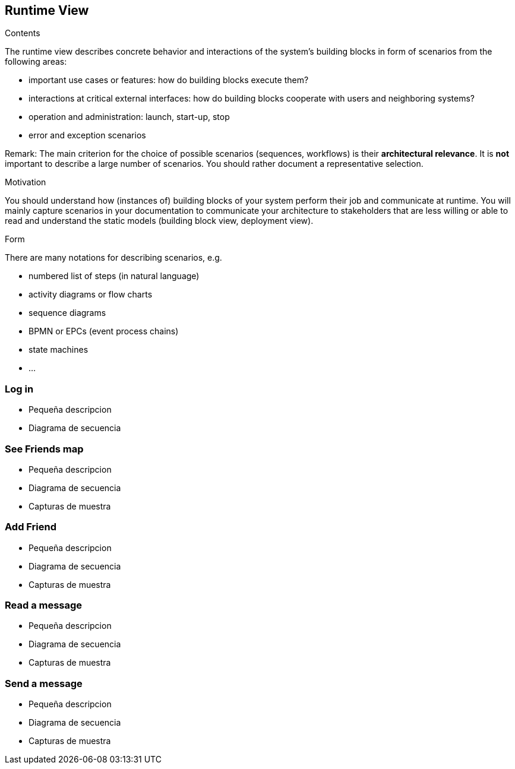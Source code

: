 [[section-runtime-view]]
== Runtime View


[role="arc42help"]
****
.Contents
The runtime view describes concrete behavior and interactions of the system’s building blocks in form of scenarios from the following areas:

* important use cases or features: how do building blocks execute them?
* interactions at critical external interfaces: how do building blocks cooperate with users and neighboring systems?
* operation and administration: launch, start-up, stop
* error and exception scenarios

Remark: The main criterion for the choice of possible scenarios (sequences, workflows) is their *architectural relevance*. It is *not* important to describe a large number of scenarios. You should rather document a representative selection.

.Motivation
You should understand how (instances of) building blocks of your system perform their job and communicate at runtime.
You will mainly capture scenarios in your documentation to communicate your architecture to stakeholders that are less willing or able to read and understand the static models (building block view, deployment view).

.Form
There are many notations for describing scenarios, e.g.

* numbered list of steps (in natural language)
* activity diagrams or flow charts
* sequence diagrams
* BPMN or EPCs (event process chains)
* state machines
* ...

****

=== Log in

* Pequeña descripcion
* Diagrama de secuencia

=== See Friends map

* Pequeña descripcion
* Diagrama de secuencia
* Capturas de muestra

=== Add Friend

* Pequeña descripcion
* Diagrama de secuencia
* Capturas de muestra

=== Read a message

* Pequeña descripcion
* Diagrama de secuencia
* Capturas de muestra

=== Send a message

* Pequeña descripcion
* Diagrama de secuencia
* Capturas de muestra